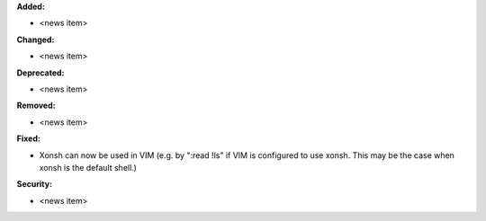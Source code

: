 **Added:**

* <news item>

**Changed:**

* <news item>

**Deprecated:**

* <news item>

**Removed:**

* <news item>

**Fixed:**

* Xonsh can now be used in VIM (e.g. by ":read !ls" if VIM is configured to use xonsh. This may be the case when xonsh is the default shell.)

**Security:**

* <news item>
